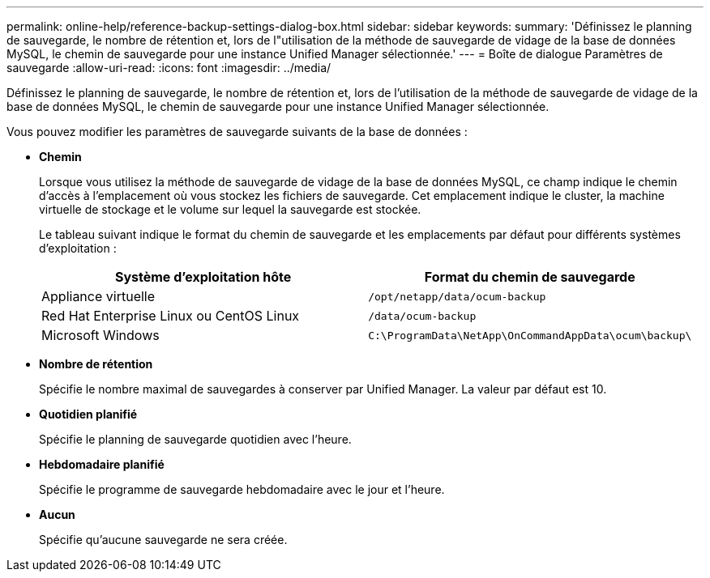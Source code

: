 ---
permalink: online-help/reference-backup-settings-dialog-box.html 
sidebar: sidebar 
keywords:  
summary: 'Définissez le planning de sauvegarde, le nombre de rétention et, lors de l"utilisation de la méthode de sauvegarde de vidage de la base de données MySQL, le chemin de sauvegarde pour une instance Unified Manager sélectionnée.' 
---
= Boîte de dialogue Paramètres de sauvegarde
:allow-uri-read: 
:icons: font
:imagesdir: ../media/


[role="lead"]
Définissez le planning de sauvegarde, le nombre de rétention et, lors de l'utilisation de la méthode de sauvegarde de vidage de la base de données MySQL, le chemin de sauvegarde pour une instance Unified Manager sélectionnée.

Vous pouvez modifier les paramètres de sauvegarde suivants de la base de données :

* *Chemin*
+
Lorsque vous utilisez la méthode de sauvegarde de vidage de la base de données MySQL, ce champ indique le chemin d'accès à l'emplacement où vous stockez les fichiers de sauvegarde. Cet emplacement indique le cluster, la machine virtuelle de stockage et le volume sur lequel la sauvegarde est stockée.

+
Le tableau suivant indique le format du chemin de sauvegarde et les emplacements par défaut pour différents systèmes d'exploitation :

+
|===
| Système d'exploitation hôte | Format du chemin de sauvegarde 


 a| 
Appliance virtuelle
 a| 
`/opt/netapp/data/ocum-backup`



 a| 
Red Hat Enterprise Linux ou CentOS Linux
 a| 
`/data/ocum-backup`



 a| 
Microsoft Windows
 a| 
`C:\ProgramData\NetApp\OnCommandAppData\ocum\backup\`

|===
* *Nombre de rétention*
+
Spécifie le nombre maximal de sauvegardes à conserver par Unified Manager. La valeur par défaut est 10.

* *Quotidien planifié*
+
Spécifie le planning de sauvegarde quotidien avec l'heure.

* *Hebdomadaire planifié*
+
Spécifie le programme de sauvegarde hebdomadaire avec le jour et l'heure.

* *Aucun*
+
Spécifie qu'aucune sauvegarde ne sera créée.


